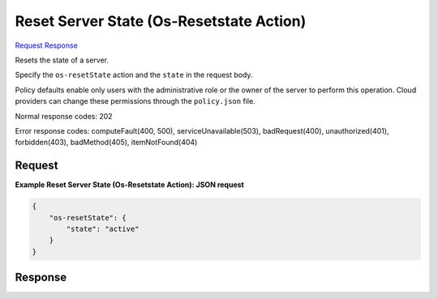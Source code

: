 
Reset Server State (Os-Resetstate Action)
=========================================

`Request <POST_reset_server_state_(os-resetstate_action)_v2.1_tenant_id_servers_server_id_action.rst#request>`__
`Response <POST_reset_server_state_(os-resetstate_action)_v2.1_tenant_id_servers_server_id_action.rst#response>`__

.. rest_method:: POST /v2.1/{tenant_id}/servers/{server_id}/action

Resets the state of a server.

Specify the ``os-resetState`` action and the ``state`` in the request body.

Policy defaults enable only users with the administrative role or the owner of the server to perform this operation. Cloud providers can change these permissions through the ``policy.json`` file.



Normal response codes: 202

Error response codes: computeFault(400, 500), serviceUnavailable(503), badRequest(400),
unauthorized(401), forbidden(403), badMethod(405), itemNotFound(404)

Request
^^^^^^^




.. rest_parameters:: resetServerState(Os-ResetstateAction).yaml

	- os-resetState: os-resetState




**Example Reset Server State (Os-Resetstate Action): JSON request**


.. code::

    {
        "os-resetState": {
            "state": "active"
        }
    }
    


Response
^^^^^^^^




